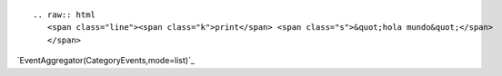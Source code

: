 
::

   .. raw:: html
      <span class="line"><span class="k">print</span> <span class="s">&quot;hola mundo&quot;</span>
      </span>

.. Show a category's events as a list:

`EventAggregator(CategoryEvents,mode=list)`_

